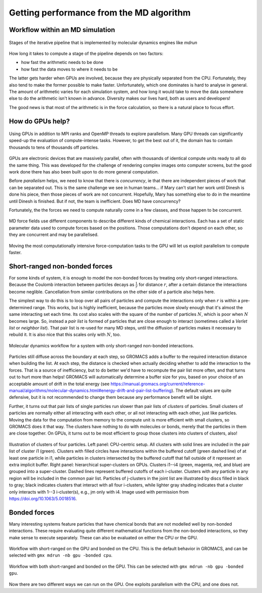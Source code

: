 Getting performance from the MD algorithm
=========================================

.. questions::

   - What aspects of the MD algorithm are most important for performance?
   - What do I need to know as a user to understand the performance?

.. objectives::

   - Be able to name the most important parts of the MD workflow
   - Appreciate some of the internal architecture of `mdrun`

Workflow within an MD simulation
--------------------------------


.. figure:: img/molecular-dynamics-workflow.svg
   :align: center

   Stages of the iterative pipeline that is implemented by molecular dynamics engines like `mdrun`

How long it takes to compute a stage of the pipeline depends on two factors:

* how fast the arithmetic needs to be done
* how fast the data moves to where it needs to be

The latter gets harder when GPUs are involved, because they are
physically separated from the CPU. Fortunately, they also tend to make
the former possible to make faster. Unfortunately, which one dominates
is hard to analyse in general. The amount of arithmetic varies for
each simulation system, and how long it would take to move the data
somewhere else to do the arithmetic isn't known in advance. Diversity
makes our lives hard, both as users and developers!

The good news is that most of the arithmetic is in the force
calculation, so there is a natural place to focus effort.

How do GPUs help?
-----------------

.. figure:: img/MPIandOpenMPandGPU.png
   :align: center

   Using GPUs in addition to MPI ranks and OpenMP threads to explore parallelism.
   Many GPU threads can significantly speed-up the evaluation of compute-intense tasks.
   However, to get the best out of it, the domain has to contain thousands to tens of thousands
   off particles.   

GPUs are electronic devices that are massively parallel, often with
thousands of identical compute units ready to all do the same thing.
This was developed for the challenge of rendering complex images onto
computer screens, but the good work done there has also been built
upon to do more general computation.

Before *parallelism* helps, we need to know that there is
*concurrency*, ie that there are independent pieces of work that can
be separated out. This is the same challenge we see in human teams...
if Mary can't start her work until Dinesh is done his piece, then
those pieces of work are not concurrent. Hopefully, Mary has
something else to do in the meantime until Dinesh is finished. But
if not, the team is inefficient. Does MD have concurrency?

Fortunately, the the forces we need to compute naturally come in a
few classes, and those happen to be concurrent.

.. figure:: img/forces-concurrency.svg
   :align: center

   MD force fields use different components to describe different
   kinds of chemical interactions. Each has a set of static parameter
   data used to compute forces based on the positions. Those
   computations don't depend on each other, so they are concurrent and
   may be parallelised.

Moving the most computationally intensive force-computation tasks to
the GPU will let us exploit parallelism to compute faster.

.. challenge:: 2.1 Quiz: What is the best reason for moving the
   *most* computationally expensive tasks to the GPU?

   1. CPUs cost more than GPUs

   2. GPUs are good for computationally expensive tasks

   3. They are the simplest to write GPU code for

   4. It makes room for running many different kinds of
      tasks on the CPU in parallel with the GPU

.. solution::

   4. Given that GROMACS already had a fast CPU implementation, moving
      the biggest workload to the GPU provides the best
      parallelism. There are grains of truth in the other answers,
      however.

Short-ranged non-bonded forces
------------------------------

For some kinds of system, it is enough to model the non-bonded forces
by treating only short-ranged interactions. Because the Coulomb
interaction between particles decays as :math:`\frac{1}{r}` for distance
:math:`r`, after a certain distance the interactions become
neglible. Cancellation from similar contributions on the other side of
a particle also helps here.

The simplest way to do this is to loop over all pairs of particles and
compute the interactions only when :math:`r` is within a
pre-determined range. This works, but is highly inefficient, because
the particles move slowly enough that it's almost the same interacting
set each time. Its cost also scales with the square of the number of
particles :math:`N`, which is poor when :math:`N` becomes large. So,
instead a *pair list* is formed of particles that are close enough to
interact (sometimes called a *Verlet list* or *neighbor list*). That
pair list is re-used for many MD steps, until the diffusion of
particles makes it necessary to rebuild it. It is also nice that this
scales only with :math:`N`, too.

.. figure:: img/molecular-dynamics-short-range-and-pair-lists.svg
   :align: center

   Molecular dynamics workflow for a system with only short-ranged
   non-bonded interactions.

Particles still diffuse across the boundary at each step, so GROMACS
adds a buffer to the required interaction distance when building the
list. At each step, the distance is checked when actually deciding
whether to add the interaction to the forces. That is a source of
inefficiency, but to do better we'd have to recompute the pair list
more often, and that turns out to hurt more than helps! GROMACS will
automatically determine a buffer size for you, based on your choice of
an acceptable amount of drift in the total energy (see
https://manual.gromacs.org/current/reference-manual/algorithms/molecular-dynamics.html#energy-drift-and-pair-list-buffering). The
default values are quite defensive, but it is not recommended to
change them because any performance benefit will be slight.

Further, it turns out that pair lists of single particles run slower
than pair lists of *clusters* of particles. Small clusters of
particles are normally either all interacting with each other, or all
not interacting with each other, just like particles. Moving the data
for the computation from memory to the compute unit is more efficient
with small clusters, so GROMACS does it that way. The clusters have
nothing to do with molecules or bonds, merely that the particles in
them are close together. On GPUs, it turns out to be most efficient
to group those clusters into clusters of clusters, also!

.. figure:: img/short-range-cluster-pair-setups.jpg
   :align: center

   Illustration of clusters of four particles. Left panel: CPU-centric
   setup. All clusters with solid lines are included in the pair list
   of cluster i1 (green). Clusters with filled circles have
   interactions within the buffered cutoff (green dashed line) of at
   least one particle in i1, while particles in clusters intersected
   by the buffered cutoff that fall outside of it represent an extra
   implicit buffer. Right panel: hierarchical super-clusters on
   GPUs. Clusters i1--i4 (green, magenta, red, and blue) are grouped
   into a super-cluster. Dashed lines represent buffered cutoffs of
   each i-cluster. Clusters with any particle in any region will be
   included in the common pair list. Particles of j-clusters in the
   joint list are illustrated by discs filled in black to gray; black
   indicates clusters that interact with all four i-clusters, while
   lighter gray shading indicates that a cluster only interacts with
   1--3 i-cluster(s), e.g., jm only with i4. Image used with permission
   from https://doi.org/10.1063/5.0018516.


Bonded forces
-------------

Many interesting systems feature particles that have chemical bonds
that are not modelled well by non-bonded interactions. These require
evaluating quite different mathematical functions from the non-bonded
interactions, so they make sense to execute separately. These can also
be evaluated on either the CPU or the GPU.

.. figure:: img/molecular-dynamics-workflow-short-range-gpu-bonded-cpu.svg
   :align: center

   Workflow with short-ranged on the GPU and bonded on the CPU. This
   is the default behavior in GROMACS, and can be selected with ``gmx
   mdrun -nb gpu -bonded cpu``.

.. figure:: img/molecular-dynamics-workflow-short-range-gpu-bonded-gpu.svg
   :align: center

   Workflow with both short-ranged and bonded on the GPU. This can be
   selected with ``gmx mdrun -nb gpu -bonded gpu``.

Now there are two different ways we can run on the GPU. One exploits
parallelism with the CPU, and one does not.

.. challenge:: 2.2 Quiz: When would it be most likely to benefit
               from moving bonded interactions to the GPU?

   1. Few bonded interactions and relatively weak CPU
   2. Few bonded interactions and relatively strong CPU
   3. Many bonded interactions and relatively weak CPU
   4. Many bonded interactions and relatively strong CPU

.. solution::

   3. Running two tasks on the GPU adds overhead there, and that
      offsets any benefit from speeding up the bonded work by running
      it on the GPU. If the CPU is powerful enough to finish the
      bonded work before the GPU finishes the short-ranged work, then
      exploiting the CPU-GPU parallelism is best.

.. challenge:: Explore performance with bonded interactions

   Make a new folder for this exercise, e.g. ``mkdir
   performance-with-bonded; cd performance-with-bonded``.
   
   :download:`Download the run input file
   <exercises/performance-with-bonded/topol.tpr>` prepared to do 50000
   steps of a reaction-field simulation. We'll use it to experiment
   with task assignment.

   :download:`Download the job submission script
   <exercises/performance-with-bonded/script.sh>` where you will see
   several lines marked ``**FIXME**``. Remove the ``**FIXME**`` to
   achieve the goal stated in the comment before that line. You will
   need to refer to the information above to achieve that. Save the
   file and exit. Note that this script was designed to run on the
   Puhti cluster. If you are not running on Puhti, then you will need
   to make further changes to this file. Check the documentation for
   how to submit jobs to your cluster!

   Submit the script to the SLURM job manager with ``sbatch
   script.sh``. It will reply something like ``Submitted batch job
   4565494`` when it succeeded. The job manager will write terminal
   output to a file named like ``slurm-4565494.out``. It may take a
   few minutes to start and a few more minutes to run.

   While it is running, you can use ``tail -f slurm*out`` to watch the
   output. When it says "Done" then the runs are finished. Use Ctrl-C
   to exit the ``tail`` command that you ran.

   The ``*.log`` files contain the performance (in ns/day) of each run
   on the last line. Use ``tail *log`` to see the last chunk of each
   log file. Examine the performance in ns/day for each trajectory.
   Have a look through the log files and see what you can learn.

.. solution::

   You can download a :download:`working version
   <answers/performance-with-bonded/script.sh>` of the batch
   submission script. Its diff from the original is file

   .. literalinclude:: answers/performance-with-bonded/script.sh
      :diff: exercises/performance-with-bonded/script.sh

   Sample output it produced is available:

   * :download:`default.log <answers/performance-with-bonded/default.log>`
   * :download:`manual-nb-bonded.log <answers/performance-with-bonded/manual-nb-bonded.log>`
   * :download:`manual-nb.log <answers/performance-with-bonded/manual-nb.log>`

   The tails of those log files are

   .. literalinclude:: answers/performance-with-bonded/tail-of-log-files.txt
      :language: text

   Depending on the underlying variability of the performance of this
   trajectory on this hardware, we might be able to observe which configuration
   corresponds to the default, and whether offloading bonded interactions is
   advantageous, or not. Run the scripts a few times to get a crude impression
   of that variability!
   
.. keypoints::

   - Concurrent force calculations can be computed in parallel
   - GROMACS handles buffered short-range interactions automatically for you
